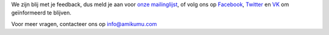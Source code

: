 We zijn blij met je feedback, dus meld je aan voor `onze mailinglijst <https://listmonk.amikumu.com/subscription/form>`_, of volg ons op `Facebook <https://www.facebook.com/amikumuapp/>`_, `Twitter <https://twitter.com/Amikumu>`_ en `VK <https://vk.com/amikumu>`_ om geïnformeerd te blijven.

Voor meer vragen, contacteer ons op `info@amikumu.com <mailto:info@amikumu.com>`_
